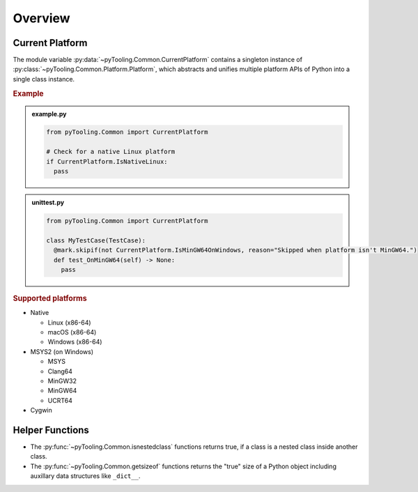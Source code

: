 .. _COMMON:

Overview
########

.. _COMMON/CurrentPlatform:

Current Platform
****************

The module variable :py:data:`~pyTooling.Common.CurrentPlatform` contains a singleton instance of
:py:class:`~pyTooling.Common.Platform.Platform`, which abstracts and unifies multiple platform APIs of Python into a
single class instance.

.. rubric:: Example

.. admonition:: example.py

   .. code-block:: python

      from pyTooling.Common import CurrentPlatform

      # Check for a native Linux platform
      if CurrentPlatform.IsNativeLinux:
        pass

.. admonition:: unittest.py

   .. code-block:: python

      from pyTooling.Common import CurrentPlatform

      class MyTestCase(TestCase):
        @mark.skipif(not CurrentPlatform.IsMinGW64OnWindows, reason="Skipped when platform isn't MinGW64.")
        def test_OnMinGW64(self) -> None:
          pass

.. rubric:: Supported platforms

* Native

  * Linux (x86-64)
  * macOS (x86-64)
  * Windows (x86-64)

* MSYS2 (on Windows)

  * MSYS
  * Clang64
  * MinGW32
  * MinGW64
  * UCRT64

* Cygwin

.. seealso::

   :py:class:`~pyTooling.Common.Platform.Platform`
     |rarr| ``Is...`` properties describing a platform (and environment) the current Python program is running on.


.. _COMMON/HelperFunctions:

Helper Functions
****************

* The :py:func:`~pyTooling.Common.isnestedclass` functions returns true, if a class is a nested class inside another
  class.
* The :py:func:`~pyTooling.Common.getsizeof` functions returns the "true" size of a Python object including auxillary
  data structures like ``_dict__``.
